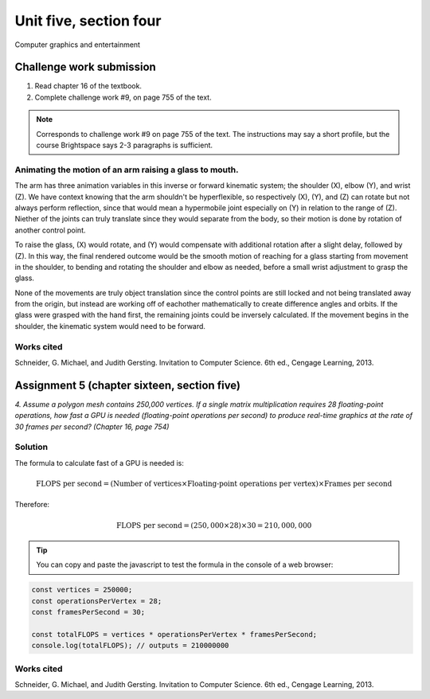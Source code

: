 .. I'm on page 214/468 right now <-- NOT STARTED
.. Challenge work required, page 755 question 9 <-- not started
.. assignment 5 is one exercise from chapter 13, 14, 15 and 16
.. QUESTION KEY
.. chapter 13, question 10 page 650
.. chapter 14, question 4, page 684
.. chapter 15, question 3a, 3b, page 724, 725
.. chapter 16, question 4, page 754


Unit five, section four
++++++++++++++++++++++++
Computer graphics and entertainment



Challenge work submission
===========================

1. Read chapter 16 of the textbook.
2. Complete challenge work #9, on page 755 of the text.


.. note:: 
   Corresponds to challenge work #9 on page 755 of the text. The instructions may say a short profile, but the course Brightspace says 2-3 paragraphs is sufficient.

Animating the motion of an arm raising a glass to mouth.
~~~~~~~~~~~~~~~~~~~~~~~~~~~~~~~~~~~~~~~~~~~~~~~~~~~~~~~~~

The arm has three animation variables in this inverse or forward kinematic system; the shoulder (X), elbow (Y), and wrist (Z). We have context knowing that the arm shouldn't be hyperflexible, so respectively (X), (Y), and (Z) can rotate but not always perform reflection, since that would mean a hypermobile joint especially on (Y) in relation to the range of (Z). Niether of the joints can truly translate since they would separate from the body, so their motion is done by rotation of another control point. 

To raise the glass, (X) would rotate, and (Y) would compensate with additional rotation after a slight delay, followed by (Z). In this way, the final rendered outcome would be the smooth motion of reaching for a glass starting from movement in the shoulder, to bending and rotating the shoulder and elbow as needed, before a small wrist adjustment to grasp the glass. 

None of the movements are truly object translation since the control points are still locked and not being translated away from the origin, but instead are working off of eachother mathematically to create difference angles and orbits. If the glass were grasped with the hand first, the remaining joints could be inversely calculated. If the movement begins in the shoulder, the kinematic system would need to be forward.


Works cited
~~~~~~~~~~~~
Schneider, G. Michael, and Judith Gersting. Invitation to Computer Science. 6th ed., Cengage Learning, 2013.


Assignment 5 (chapter sixteen, section five)
==============================================
.. this is technically part 4/4 for assignment 5. The earlier parts are in the first chapters, unitFiveSection[n].rst

*4. Assume a polygon mesh contains 250,000 vertices. If a single matrix multiplication requires 28 floating-point operations, how fast a GPU is needed (floating-point operations per second) to produce real-time graphics at the rate of 30 frames per second? (Chapter 16, page 754)*


Solution
~~~~~~~~~

The formula to calculate fast of a GPU is needed is:

.. math::

   \text{FLOPS per second} = (\text{Number of vertices} \times \text{Floating-point operations per vertex}) \times \text{Frames per second}

Therefore:

.. math::

   \text{FLOPS per second} = (250,000 \times 28) \times 30 = 210,000,000

.. tip:: 
   You can copy and paste the javascript to test the formula in the console of a web browser:

.. code-block:: javascript

   const vertices = 250000;
   const operationsPerVertex = 28;
   const framesPerSecond = 30;

   const totalFLOPS = vertices * operationsPerVertex * framesPerSecond;
   console.log(totalFLOPS); // outputs = 210000000



Works cited
~~~~~~~~~~~~
Schneider, G. Michael, and Judith Gersting. Invitation to Computer Science. 6th ed., Cengage Learning, 2013.